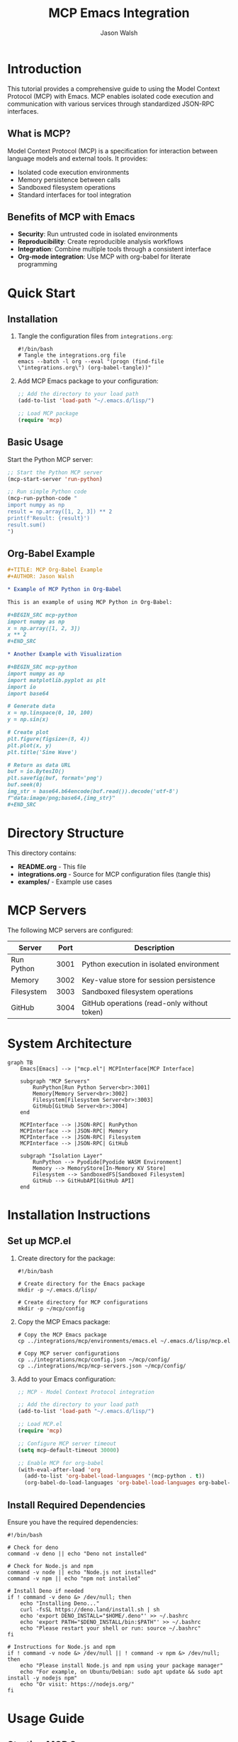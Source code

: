 #+TITLE: MCP Emacs Integration
#+AUTHOR: Jason Walsh
#+EMAIL: jwalsh@defrecord.com
#+OPTIONS: toc:3 num:3 ^:nil
#+PROPERTY: header-args:emacs-lisp :results silent
#+PROPERTY: header-args:shell :results output

* Introduction

This tutorial provides a comprehensive guide to using the Model Context Protocol (MCP) with Emacs. MCP enables isolated code execution and communication with various services through standardized JSON-RPC interfaces.

** What is MCP?

Model Context Protocol (MCP) is a specification for interaction between language models and external tools. It provides:

- Isolated code execution environments
- Memory persistence between calls
- Sandboxed filesystem operations
- Standard interfaces for tool integration

** Benefits of MCP with Emacs

- *Security*: Run untrusted code in isolated environments
- *Reproducibility*: Create reproducible analysis workflows
- *Integration*: Combine multiple tools through a consistent interface
- *Org-mode integration*: Use MCP with org-babel for literate programming

* Quick Start

** Installation

1. Tangle the configuration files from =integrations.org=:
   
   #+begin_src shell :tangle setup-mcp.sh :mkdirp yes
   #!/bin/bash
   # Tangle the integrations.org file
   emacs --batch -l org --eval "(progn (find-file \"integrations.org\") (org-babel-tangle))"
   #+end_src

2. Add MCP Emacs package to your configuration:
   
   #+begin_src emacs-lisp :tangle init-mcp.el :mkdirp yes
   ;; Add the directory to your load path
   (add-to-list 'load-path "~/.emacs.d/lisp/")
   
   ;; Load MCP package
   (require 'mcp)
   #+end_src

** Basic Usage

Start the Python MCP server:

#+begin_src emacs-lisp :tangle examples/basic-usage.el :mkdirp yes
;; Start the Python MCP server
(mcp-start-server 'run-python)

;; Run simple Python code
(mcp-run-python-code "
import numpy as np
result = np.array([1, 2, 3]) ** 2
print(f'Result: {result}')
result.sum()
")
#+end_src

** Org-Babel Example

#+begin_src org :tangle examples/babel-example.org :mkdirp yes
,#+TITLE: MCP Org-Babel Example
,#+AUTHOR: Jason Walsh

,* Example of MCP Python in Org-Babel

This is an example of using MCP Python in Org-Babel:

,#+BEGIN_SRC mcp-python
import numpy as np
x = np.array([1, 2, 3])
x ** 2
,#+END_SRC

,* Another Example with Visualization

,#+BEGIN_SRC mcp-python
import numpy as np
import matplotlib.pyplot as plt
import io
import base64

# Generate data
x = np.linspace(0, 10, 100)
y = np.sin(x)

# Create plot
plt.figure(figsize=(8, 4))
plt.plot(x, y)
plt.title('Sine Wave')

# Return as data URL
buf = io.BytesIO()
plt.savefig(buf, format='png')
buf.seek(0)
img_str = base64.b64encode(buf.read()).decode('utf-8')
f"data:image/png;base64,{img_str}"
,#+END_SRC
#+end_src

* Directory Structure

This directory contains:

- *README.org* - This file
- *integrations.org* - Source for MCP configuration files (tangle this)
- *examples/* - Example use cases

* MCP Servers

The following MCP servers are configured:

| Server     | Port | Description                              |
|------------+------+------------------------------------------|
| Run Python | 3001 | Python execution in isolated environment |
| Memory     | 3002 | Key-value store for session persistence  |
| Filesystem | 3003 | Sandboxed filesystem operations          |
| GitHub     | 3004 | GitHub operations (read-only without token) |

* System Architecture

#+begin_src mermaid :file mcp-architecture.png :mkdirp yes
graph TB
    Emacs[Emacs] --> |"mcp.el"| MCPInterface[MCP Interface]
    
    subgraph "MCP Servers"
        RunPython[Run Python Server<br>:3001]
        Memory[Memory Server<br>:3002]
        Filesystem[Filesystem Server<br>:3003]
        GitHub[GitHub Server<br>:3004]
    end
    
    MCPInterface --> |JSON-RPC| RunPython
    MCPInterface --> |JSON-RPC| Memory
    MCPInterface --> |JSON-RPC| Filesystem
    MCPInterface --> |JSON-RPC| GitHub
    
    subgraph "Isolation Layer"
        RunPython --> Pyodide[Pyodide WASM Environment]
        Memory --> MemoryStore[In-Memory KV Store]
        Filesystem --> SandboxedFS[Sandboxed Filesystem]
        GitHub --> GitHubAPI[GitHub API]
    end
#+end_src

* Installation Instructions

** Set up MCP.el

1. Create directory for the package:
   
   #+begin_src shell :tangle setup-mcp.sh :mkdirp yes
   #!/bin/bash
   
   # Create directory for the Emacs package
   mkdir -p ~/.emacs.d/lisp/
   
   # Create directory for MCP configurations
   mkdir -p ~/mcp/config
   #+end_src

2. Copy the MCP Emacs package:
   
   #+begin_src shell :tangle setup-mcp.sh :mkdirp yes
   # Copy the MCP Emacs package
   cp ../integrations/mcp/environments/emacs.el ~/.emacs.d/lisp/mcp.el
   
   # Copy MCP server configurations
   cp ../integrations/mcp/config.json ~/mcp/config/
   cp ../integrations/mcp/mcp-servers.json ~/mcp/config/
   #+end_src

3. Add to your Emacs configuration:
   
   #+begin_src emacs-lisp :tangle init-mcp.el :mkdirp yes
   ;; MCP - Model Context Protocol integration
   
   ;; Add the directory to your load path
   (add-to-list 'load-path "~/.emacs.d/lisp/")
   
   ;; Load MCP.el
   (require 'mcp)
   
   ;; Configure MCP server timeout
   (setq mcp-default-timeout 30000)
   
   ;; Enable MCP for org-babel
   (with-eval-after-load 'org
     (add-to-list 'org-babel-load-languages '(mcp-python . t))
     (org-babel-do-load-languages 'org-babel-load-languages org-babel-load-languages))
   #+end_src

** Install Required Dependencies

Ensure you have the required dependencies:

#+begin_src shell :tangle check-dependencies.sh :mkdirp yes
#!/bin/bash

# Check for deno
command -v deno || echo "Deno not installed"

# Check for Node.js and npm
command -v node || echo "Node.js not installed"
command -v npm || echo "npm not installed"

# Install Deno if needed
if ! command -v deno &> /dev/null; then
    echo "Installing Deno..."
    curl -fsSL https://deno.land/install.sh | sh
    echo 'export DENO_INSTALL="$HOME/.deno"' >> ~/.bashrc
    echo 'export PATH="$DENO_INSTALL/bin:$PATH"' >> ~/.bashrc
    echo "Please restart your shell or run: source ~/.bashrc"
fi

# Instructions for Node.js and npm
if ! command -v node &> /dev/null || ! command -v npm &> /dev/null; then
    echo "Please install Node.js and npm using your package manager"
    echo "For example, on Ubuntu/Debian: sudo apt update && sudo apt install -y nodejs npm"
    echo "Or visit: https://nodejs.org/"
fi
#+end_src

* Usage Guide

** Starting MCP Servers

#+begin_src emacs-lisp :tangle examples/start-servers.el :mkdirp yes
;; Start individual servers
(mcp-start-server 'run-python)  ; Python execution
(mcp-start-server 'memory)      ; Memory store
(mcp-start-server 'filesystem)  ; Filesystem operations
(mcp-start-server 'github)      ; GitHub operations

;; Or start all servers at once
(mcp-start-all-servers)
#+end_src

** Running Python Code

#+begin_src emacs-lisp :tangle examples/run-python.el :mkdirp yes
;; Run Python code string
(mcp-run-python-code "
import numpy as np
x = np.array([1, 2, 3])
print(f'Squared values: {x ** 2}')
x.sum()
")

;; Run Python code from region
;; Select a region and call:
(defun my-run-region-with-mcp ()
  "Run the selected region with MCP Python."
  (interactive)
  (when (use-region-p)
    (mcp-run-python-region (region-beginning) (region-end))))

;; Bind to a key if desired
(global-set-key (kbd "C-c m r") 'my-run-region-with-mcp)
#+end_src

** Using the Memory Server

#+begin_src emacs-lisp :tangle examples/memory-server.el :mkdirp yes
;; Store a value
(mcp-call-function 'memory "tools/call"
                  '(("name" . "memory_store")
                    ("arguments" . (("key" . "example_key")
                                   ("value" . "example_value")))))

;; Retrieve a value
(mcp-call-function 'memory "tools/call"
                  '(("name" . "memory_retrieve")
                    ("arguments" . (("key" . "example_key")))))
#+end_src

** Org-Babel Integration

Enable the `mcp-python` language in org-babel:

#+begin_src emacs-lisp :tangle org-babel-setup.el :mkdirp yes
;; Enable MCP Python for org-babel
(with-eval-after-load 'org
  (add-to-list 'org-babel-load-languages '(mcp-python . t))
  (org-babel-do-load-languages 'org-babel-load-languages org-babel-load-languages))

;; Optional: Don't ask for confirmation when executing MCP Python blocks
(defun my-org-confirm-babel-evaluate (lang body)
  (not (string= lang "mcp-python")))
(setq org-confirm-babel-evaluate 'my-org-confirm-babel-evaluate)
#+end_src

Use in org-mode documents:

#+begin_src org :tangle examples/org-example.org :mkdirp yes
,#+TITLE: MCP Python in Org-Mode
,#+AUTHOR: Jason Walsh

,* Data Visualization Example

Let's create a simple data visualization:

,#+BEGIN_SRC mcp-python
import numpy as np
import matplotlib.pyplot as plt
import io
import base64

# Generate data
x = np.linspace(0, 10, 100)
y = np.sin(x)

# Create plot
plt.figure(figsize=(8, 4))
plt.plot(x, y)
plt.title('Sine Wave')

# Return as data URL
buf = io.BytesIO()
plt.savefig(buf, format='png')
buf.seek(0)
img_str = base64.b64encode(buf.read()).decode('utf-8')
f"data:image/png;base64,{img_str}"
,#+END_SRC
#+end_src

* Advanced Topics

** Cross-Server Communication

Example of Python code accessing the Memory server:

#+begin_src python :tangle examples/cross-server.py :mkdirp yes
import requests
import json

# Retrieve data from Memory server
response = requests.post(
    'http://localhost:3002',
    json={
        'jsonrpc': '2.0',
        'method': 'tools/call',
        'params': {
            'name': 'memory_retrieve',
            'arguments': {
                'key': 'data'
            }
        },
        'id': 1
    }
)

data = response.json()['result']['memory_value']
print(f"Retrieved: {data}")
#+end_src

** Custom Integrations

Create custom functions for specific workflows:

#+begin_src emacs-lisp :tangle examples/custom-functions.el :mkdirp yes
(defun my-mcp-evaluate-math (expression)
  "Evaluate a mathematical EXPRESSION using MCP Python."
  (interactive "sEnter math expression: ")
  (mcp-run-python-code (format "
import numpy as np
from sympy import symbols, sympify, solve
import math

# Define common symbols
x, y, z = symbols('x y z')

# Evaluate the expression
result = eval('%s')
print(f'Result: {result}')
result
" expression)))

;; Data Analysis Helper
(defun my-mcp-analyze-csv (file)
  "Analyze a CSV file using MCP Python."
  (interactive "fSelect CSV file: ")
  (mcp-run-python-code (format "
import pandas as pd
import numpy as np
import matplotlib.pyplot as plt
import io
import base64
import json

# Read the CSV file
df = pd.read_csv('%s')

# Basic statistics
stats = df.describe().to_dict()

# Preview of the data
print(f'Data preview:\\n{df.head()}\\n')

# Column info
print(f'Columns: {list(df.columns)}')
print(f'Data types:\\n{df.dtypes}\\n')

# Missing values
print(f'Missing values:\\n{df.isnull().sum()}\\n')

# Create a simple visualization if numeric columns exist
numeric_cols = df.select_dtypes(include=[np.number]).columns.tolist()
if numeric_cols:
    plt.figure(figsize=(10, 6))
    for col in numeric_cols[:3]:  # Plot up to 3 columns
        plt.plot(df[col], label=col)
    plt.legend()
    plt.title('Numeric Column Trends')
    
    buf = io.BytesIO()
    plt.savefig(buf, format='png')
    buf.seek(0)
    img_str = base64.b64encode(buf.read()).decode('utf-8')
    plot_data = f'data:image/png;base64,{img_str}'
else:
    plot_data = None

# Return summary data
{
    'rows': len(df),
    'columns': len(df.columns),
    'column_names': list(df.columns),
    'stats': stats,
    'plot': plot_data
}
" file)))
#+end_src

* Examples

See the =examples/= directory for complete usage examples:

- Basic usage with multiple servers
- Data analysis workflows
- Visualizations
- Custom integrations

* Troubleshooting

** Server Start Issues

If servers fail to start:

- Check that dependencies (Deno, Node.js, npm) are installed
- Verify port availability (default ports: 3001-3004)
- Check server process buffers for error messages

#+begin_src emacs-lisp :tangle troubleshooting.el :mkdirp yes
;; Check if ports are in use
(defun my-mcp-check-ports ()
  "Check if MCP ports are in use."
  (interactive)
  (shell-command "nc -z localhost 3001 && echo 'Port 3001 in use' || echo 'Port 3001 available'")
  (shell-command "nc -z localhost 3002 && echo 'Port 3002 in use' || echo 'Port 3002 available'")
  (shell-command "nc -z localhost 3003 && echo 'Port 3003 in use' || echo 'Port 3003 available'")
  (shell-command "nc -z localhost 3004 && echo 'Port 3004 in use' || echo 'Port 3004 available'"))

;; Debug MCP server commands
(defun my-mcp-debug-server-commands ()
  "Display commands used to start MCP servers."
  (interactive)
  (message "Run Python: %s" (mapconcat 'identity (alist-get 'run-python mcp-servers-alist) " "))
  (message "Memory: %s" (mapconcat 'identity (alist-get 'memory mcp-servers-alist) " "))
  (message "Filesystem: %s" (mapconcat 'identity (alist-get 'filesystem mcp-servers-alist) " "))
  (message "GitHub: %s" (mapconcat 'identity (alist-get 'github mcp-servers-alist) " ")))
#+end_src

** Python Module Errors

The MCP Python environment uses Pyodide, which has limitations:

- Not all Python packages are available
- Some packages may have limited functionality
- No direct file system or network access

#+begin_src emacs-lisp :tangle examples/check-modules.el :mkdirp yes
;; Check available modules in Pyodide
(mcp-run-python-code "
import sys
import micropip

# List standard library modules
std_lib = [m for m in sys.modules.keys()]
print('Standard library modules available:', sorted(std_lib)[:10], '...')

# List installed packages
try:
    installed = micropip.list()
    print('\\nInstalled packages:', installed)
except Exception as e:
    print('Error listing packages:', e)

# Check specific modules
modules_to_check = ['numpy', 'pandas', 'matplotlib', 'sympy', 'scipy']
for module in modules_to_check:
    try:
        __import__(module)
        print(f'Module {module} is available')
    except ImportError:
        print(f'Module {module} is NOT available')
")
#+end_src

** Timeout Issues

For long-running calculations:

#+begin_src emacs-lisp :tangle examples/increase-timeout.el :mkdirp yes
;; Increase timeout for MCP requests
(setq mcp-default-timeout 60000)  ;; 60 seconds

;; For very long running tasks
(defun my-mcp-run-with-long-timeout (code)
  "Run Python CODE with an extended timeout."
  (interactive "sPython code: ")
  (let ((mcp-default-timeout 120000))  ;; 2 minutes
    (mcp-run-python-code code)))
#+end_src

* Resources and References

- [[https://github.com/pydantic/pydantic-ai/tree/main/mcp-run-python][Pydantic MCP Run Python Server]]
- [[https://modelcontextprotocol.ai/][Model Context Protocol Specification]]
- [[https://github.com/pydantic/pydantic-ai][Pydantic AI Repository]]

* Contributing

Contributions are welcome! Areas for improvement:

- Additional MCP server integrations
- Enhanced org-babel support
- Better error handling and debugging
- UI improvements for server management

* License

This project is licensed under the MIT License - see the LICENSE file for details.

